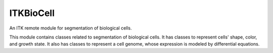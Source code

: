 ITKBioCell
==========

.. image:: https://github.com/InsightSoftwareConsortium/ITKBioCell/workflows/Build,%20test,%20package/badge.svg

An ITK remote module for segmentation of biological cells.

This module contains classes related to segmentation of biological cells. It has classes to represent cells' shape, color, and growth state. It also has classes to represent a cell genome, whose expression is modeled by differential equations.
